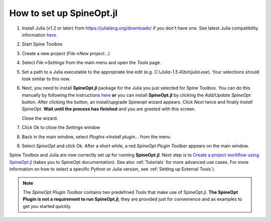 .. How to set up SpineOpt.jl documentation
   Created 26.5.2021

.. |execute| image:: ../../spinetoolbox/ui/resources/menu_icons/play-circle-solid.svg
             :width: 16

.. _How to set up SpineOpt.jl:

*************************
How to set up SpineOpt.jl
*************************

#. Install Julia (v1.2 or later) from `<https://julialang.org/downloads/>`_ if you don't have one.
   See latest Julia compatibility information `here <https://github.com/Spine-project/SpineOpt.jl#spineoptjl>`_.

#. Start Spine Toolbox

#. Create a new project (*File->New project...*)

#. Select `File->Settings` from the main menu and open the `Tools` page.

#. Set a path to a Julia executable to the appropriate line edit (e.g. *C:\\Julia-1.5.4\\bin\\julia.exe*).
   Your selections should look similar to this now.

   .. image:: img/settings_tools_filled_for_spineopt_github.png
      :align: center

#. Next, you need to install **SpineOpt.jl** package for the Julia you just selected for Spine Toolbox. You can do
   this manually by following the instructions `here <https://github.com/Spine-project/SpineOpt.jl#installation>`_
   **or** you can install **SpineOpt.jl** by clicking the `Add/Update SpineOpt` button. After clicking the button,
   an install/upgrade Spineopt wizard appears. Click `Next` twice and finally `Install SpineOpt`.
   **Wait until the process has finished** and you are greeted with this screen.

   .. image:: img/spineopt_install_wizard_successful.png
      :align: center

   Close the wizard.

#. Click Ok to close the `Settings` window
#. Back in the main window, select `PlugIns->Install plugin…` from the menu
#. Select `SpineOpt` and click Ok. After a short while, a red *SpineOpt Plugin Toolbar* appears on the main window.

Spine Toolbox and Julia are now correctly set up for running **SpineOpt.jl**. Next step is to
`Create a project workflow using SpineOpt.jl <https://spine-project.github.io/SpineOpt.jl/latest/getting_started/setup_workflow/>`_
(takes you to SpineOpt documentation). See also :ref:`Tutorials` for more advanced use cases. For more information
on how to select a specific Python or Julia version, see :ref:`Setting up External Tools`).

.. note:: The *SpineOpt Plugin Toolbar* contains two predefined Tools that make use of SpineOpt.jl. **The SpineOpt
   Plugin is not a requirement to run SpineOpt.jl**, they are provided just for convenience and as examples to get
   you started quickly.
